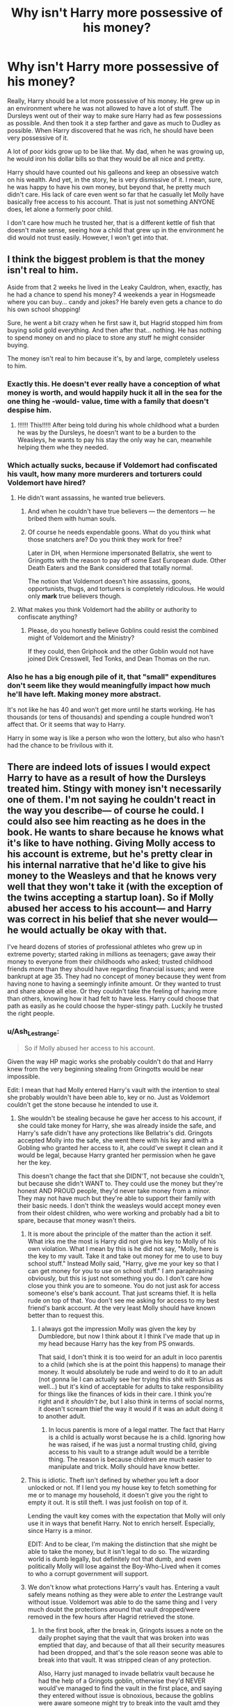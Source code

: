 #+TITLE: Why isn't Harry more possessive of his money?

* Why isn't Harry more possessive of his money?
:PROPERTIES:
:Author: MartianGod21
:Score: 354
:DateUnix: 1594285271.0
:DateShort: 2020-Jul-09
:FlairText: Discussion
:END:
Really, Harry should be a lot more possessive of his money. He grew up in an environment where he was not allowed to have a lot of stuff. The Dursleys went out of their way to make sure Harry had as few possessions as possible. And then took it a step farther and gave as much to Dudley as possible. When Harry discovered that he was rich, he should have been very possessive of it.

A lot of poor kids grow up to be like that. My dad, when he was growing up, he would iron his dollar bills so that they would be all nice and pretty.

Harry should have counted out his galleons and keep an obsessive watch on his wealth. And yet, in the story, he is very dismissive of it. I mean, sure, he was happy to have his own money, but beyond that, he pretty much didn't care. His lack of care even went so far that he casually let Molly have basically free access to his account. That is just not something ANYONE does, let alone a formerly poor child.

I don't care how much he trusted her, that is a different kettle of fish that doesn't make sense, seeing how a child that grew up in the environment he did would not trust easily. However, I won't get into that.


** I think the biggest problem is that the money isn't real to him.

Aside from that 2 weeks he lived in the Leaky Cauldron, when, exactly, has he had a chance to spend his money? 4 weekends a year in Hogsmeade where you can buy... candy and jokes? He barely even gets a chance to do his own school shopping!

Sure, he went a bit crazy when he first saw it, but Hagrid stopped him from buying solid gold everything. And then after that... nothing. He has nothing to spend money on and no place to store any stuff he might consider buying.

The money isn't real to him because it's, by and large, completely useless to him.
:PROPERTIES:
:Author: Astramancer_
:Score: 329
:DateUnix: 1594292081.0
:DateShort: 2020-Jul-09
:END:

*** Exactly this. He doesn't ever really have a conception of what money is worth, and would happily huck it all in the sea for the one thing he -would- value, time with a family that doesn't despise him.
:PROPERTIES:
:Author: datcatburd
:Score: 182
:DateUnix: 1594295161.0
:DateShort: 2020-Jul-09
:END:

**** !!!!!! This!!!!! After being told during his whole childhood what a burden he was by the Dursleys, he doesn't want to be a burden to the Weasleys, he wants to pay his stay the only way he can, meanwhile helping them whe they needed.
:PROPERTIES:
:Author: skullaccio
:Score: 85
:DateUnix: 1594299452.0
:DateShort: 2020-Jul-09
:END:


*** Which actually sucks, because if Voldemort had confiscated his vault, how many more murderers and torturers could Voldemort have hired?
:PROPERTIES:
:Author: InquisitorCOC
:Score: 26
:DateUnix: 1594301555.0
:DateShort: 2020-Jul-09
:END:

**** He didn't want assassins, he wanted true believers.
:PROPERTIES:
:Author: moggt
:Score: 19
:DateUnix: 1594317215.0
:DateShort: 2020-Jul-09
:END:

***** And when he couldn't have true believers --- the dementors --- he bribed them with human souls.
:PROPERTIES:
:Author: iocane_
:Score: 13
:DateUnix: 1594317319.0
:DateShort: 2020-Jul-09
:END:


***** Of course he needs expendable goons. What do you think what those snatchers are? Do you think they work for free?

Later in DH, when Hermione impersonated Bellatrix, she went to Gringotts with the reason to pay off some East European dude. Other Death Eaters and the Bank considered that totally normal.

The notion that Voldemort doesn't hire assassins, goons, opportunists, thugs, and torturers is completely ridiculous. He would only *mark* true believers though.
:PROPERTIES:
:Author: InquisitorCOC
:Score: 16
:DateUnix: 1594318748.0
:DateShort: 2020-Jul-09
:END:


**** What makes you think Voldemort had the ability or authority to confiscate anything?
:PROPERTIES:
:Author: Uncommonality
:Score: 3
:DateUnix: 1594342002.0
:DateShort: 2020-Jul-10
:END:

***** Please, do you honestly believe Goblins could resist the combined might of Voldemort and the Ministry?

If they could, then Griphook and the other Goblin would not have joined Dirk Cresswell, Ted Tonks, and Dean Thomas on the run.
:PROPERTIES:
:Author: InquisitorCOC
:Score: 6
:DateUnix: 1594342530.0
:DateShort: 2020-Jul-10
:END:


*** Also he has a big enough pile of it, that "small" expenditures don't seem like they would meaningfully impact how much he'll have left. Making money more abstract.

It's not like he has 40 and won't get more until he starts working. He has thousands (or tens of thousands) and spending a couple hundred won't affect that. Or it seems that way to Harry.

Harry in some way is like a person who won the lottery, but also who hasn't had the chance to be frivilous with it.
:PROPERTIES:
:Author: tribblite
:Score: 2
:DateUnix: 1594345075.0
:DateShort: 2020-Jul-10
:END:


** There are indeed lots of issues I would expect Harry to have as a result of how the Dursleys treated him. Stingy with money isn't necessarily one of them. I'm not saying he couldn't react in the way you describe--- of course he could. I could also see him reacting as he does in the book. He wants to share because he knows what it's like to have nothing. Giving Molly access to his account is extreme, but he's pretty clear in his internal narrative that he'd like to give his money to the Weasleys and that he knows very well that they won't take it (with the exception of the twins accepting a startup loan). So if Molly abused her access to his account--- and Harry was correct in his belief that she never would--- he would actually be okay with that.

I've heard dozens of stories of professional athletes who grew up in extreme poverty; started raking in millions as teenagers; gave away their money to everyone from their childhoods who asked; trusted childhood friends more than they should have regarding financial issues; and were bankrupt at age 35. They had no concept of money because they went from having none to having a seemingly infinite amount. Or they wanted to trust and share above all else. Or they couldn't take the feeling of having more than others, knowing how it had felt to have less. Harry could choose that path as easily as he could choose the hyper-stingy path. Luckily he trusted the right people.
:PROPERTIES:
:Score: 172
:DateUnix: 1594288247.0
:DateShort: 2020-Jul-09
:END:

*** u/Ash_Lestrange:
#+begin_quote
  So if Molly abused her access to his account.
#+end_quote

Given the way HP magic works she probably couldn't do that and Harry knew from the very beginning stealing from Gringotts would be near impossible.

Edit: I mean that had Molly entered Harry's vault with the intention to steal she probably wouldn't have been able to, key or no. Just as Voldemort couldn't get the stone because he intended to use it.
:PROPERTIES:
:Author: Ash_Lestrange
:Score: 47
:DateUnix: 1594288696.0
:DateShort: 2020-Jul-09
:END:

**** She wouldn't be stealing because he gave her access to his account, if she could take money for Harry, she was already inside the safe, and Harry's safe didn't have any protections like Bellatrix's did. Gringots accepted Molly into the safe, she went there with his key amd with a Gobling who granted her access to it, ahe could've swept it clean and it would be legal, because Harry granted her permission when he gave her the key.

This doesn't change the fact that she DIDN'T, not because she couldn't, but because she didn't WANT to. They could use the money but they're honest AND PROUD people, they'd never take money from a minor. They may not have much but they're able to support their family with their basic needs. I don't think the weasleys would accept money even from their oldest children, who were working and probably had a bit to spare, because that money wasn't theirs.
:PROPERTIES:
:Author: skullaccio
:Score: 29
:DateUnix: 1594298610.0
:DateShort: 2020-Jul-09
:END:

***** It is more about the principle of the matter than the action it self. What irks me the most is Harry did not give his key to Molly of his own violation. What I mean by this is he did not say, "Molly, here is the key to my vault. Take it and take out money for me to use to buy school stuff." Instead Molly said, "Harry, give me your key so that I can get money for you to use on school stuff." I am paraphrasing obviously, but this is just not something you do. I don't care how close you think you are to someone. You do not just ask for access someone's else's bank account. That just screams thief. It is hella rude on top of that. You don't see me asking for access to my best friend's bank account. At the very least Molly should have known better than to request this.
:PROPERTIES:
:Author: MartianGod21
:Score: 9
:DateUnix: 1594326660.0
:DateShort: 2020-Jul-10
:END:

****** I always got the impression Molly was given the key by Dumbledore, but now I think about it I think I've made that up in my head because Harry has the key from PS onwards.

That said, I don't think it is too weird for an adult in loco parentis to a child (which she is at the point this happens) to manage their money. It would absolutely be rude and weird to do it to an adult (not gonna lie I can actually see her trying this shit with Sirius as well...) but it's kind of acceptable for adults to take responsibility for things like the finances of kids in their care. I think you're right and it /shouldn't be/, but I also think in terms of social norms, it doesn't scream thief the way it would if it was an adult doing it to another adult.
:PROPERTIES:
:Author: Ermithecow
:Score: 2
:DateUnix: 1594378940.0
:DateShort: 2020-Jul-10
:END:

******* In locus parentis is more of a legal matter. The fact that Harry is a child is actually worst because he is a child. Ignoring how he was raised, if he was just a normal trusting child, giving access to his vault to a strange adult would be a terrible thing. The reason is because children are much easier to manipulate and trick. Molly should have know better.
:PROPERTIES:
:Author: MartianGod21
:Score: 2
:DateUnix: 1594511954.0
:DateShort: 2020-Jul-12
:END:


***** This is idiotic. Theft isn't defined by whether you left a door unlocked or not. If I lend you my house key to fetch something for me or to manage my household, it doesn't give you the right to empty it out. It is still theft. I was just foolish on top of it.

Lending the vault key comes with the expectation that Molly will only use it in ways that benefit Harry. Not to enrich herself. Especially, since Harry is a minor.

EDIT: And to be clear, I'm making the distinction that she might be able to take the money, but it isn't legal to do so. The wizarding world is dumb legally, but definitely not that dumb, and even politically Molly will lose against the Boy-Who-Lived when it comes to who a corrupt government will support.
:PROPERTIES:
:Author: tribblite
:Score: 6
:DateUnix: 1594345639.0
:DateShort: 2020-Jul-10
:END:


***** We don't know what protections Harry's vault has. Entering a vault safely means nothing as they were able to /enter/ the Lestrange vault without issue. Voldemort was able to do the same thing and I very much doubt the protections around that vault dropped/were removed in the few hours after Hagrid retrieved the stone.
:PROPERTIES:
:Author: Ash_Lestrange
:Score: 0
:DateUnix: 1594299393.0
:DateShort: 2020-Jul-09
:END:

****** In the first book, after the break in, Gringots issues a note on the daily prophet saying that the vault that was broken into was emptied that day, and because of that all their security measures had been dropped, and that's the sole reason seone was able to break into that vault. It was stripped clean of any protection.

Also, Harry just managed to invade bellatrix vault because he had the help of a Gringots goblin, otherwise they'd NEVER would've managed to find the vault in the first place, and saying they entered without issue is obnoxious, because the goblins were aware someone might try to break into the vault amd they knew there was something wrong with hermione-bellatrix the moment she presented her wand, and Harry had to imperious the goblin who was assisting them so they could get access to the carts. Also, they allerted everyone of their presence when they went through the thief's downfall (where they could've died if it wasn't for hermione's quick thinking) and it exposed their location to every employee of gringots. If it wasn't for Griphook's mad desire to get the sword of gryffindor, they would've been dead.
:PROPERTIES:
:Author: skullaccio
:Score: 11
:DateUnix: 1594301745.0
:DateShort: 2020-Jul-09
:END:

******* u/Ash_Lestrange:
#+begin_quote
  Investigations continue into the break-in at Gringotts on 31 July, widely believed to be the work of Dark wizards or witches unknown.

  Gringotts goblins today insisted that nothing had been taken. The vault that was searched had in fact been emptied the same day.

  “But we're not telling you what was in there, so keep your noses out if you know what's good for you,” said a Gringotts spokesgoblin this afternoon.
#+end_quote

That's what was said in the Prophet.

I'm confused as to what your 2nd paragraph is attempting to disprove. They /entered/ the Lestrange vault without being killed or harmed. Just as Molly would have been able to enter without harm if she was there to steal. My whole point is that she would have an issue with moving the contents of the vault given the way HP magic works.
:PROPERTIES:
:Author: Ash_Lestrange
:Score: 3
:DateUnix: 1594303301.0
:DateShort: 2020-Jul-09
:END:

******** I honestely don't even know what I'm trying to say amymore lol My original point was that it was a pain to get out alive of bellatrix vault, which was more protected than Harry's, and they only managed to do it with a goblin's help, so it'd be safe to assume it'd be easier to steal from Harry's vault, that was less protected, and she had managed to legally access that vault. But you're right, we trully don't know the protections in place inside the vault. But in year 6 I think, Bill takes money from Harry's vault without his permission and without the key, so I still think Harry's vault was not that protected, and if Molly wanted to, she could've taken some extra money for the weasleys without Harry knowing and without her being arrested for stealing. Unless Gringots somehow has a way of capturing a person's intent, but we don't have enough information on that
:PROPERTIES:
:Author: skullaccio
:Score: 2
:DateUnix: 1594304125.0
:DateShort: 2020-Jul-09
:END:


**** She had the key precisely so that she could withdraw money. Any limits on what you can do if you have the key are your own invention. Similarly, in the real world if I voluntarily give you my card and pin then you can clean me out at any ATM and the bank will only care to the extent that they hold me responsible for any debt if you overdraw my account.

In film-canon if he wanted to authorise only one withdrawal of a particular amount then he could have written a cheque.
:PROPERTIES:
:Author: HiddenAltAccount
:Score: 9
:DateUnix: 1594298106.0
:DateShort: 2020-Jul-09
:END:

***** Withdraw money for Harry. Not steal for herself.
:PROPERTIES:
:Author: Ash_Lestrange
:Score: 3
:DateUnix: 1594299054.0
:DateShort: 2020-Jul-09
:END:

****** [removed]
:PROPERTIES:
:Score: 9
:DateUnix: 1594303679.0
:DateShort: 2020-Jul-09
:END:

******* You're assuming that all goblins and wizards are literally braindead by not using intention detection for literally everything.
:PROPERTIES:
:Author: Uncommonality
:Score: -1
:DateUnix: 1594342254.0
:DateShort: 2020-Jul-10
:END:

******** [removed]
:PROPERTIES:
:Score: 2
:DateUnix: 1594370223.0
:DateShort: 2020-Jul-10
:END:

********* Intention magic is the single greatest invention in this universe, and realistically, it would be used for literally everything. Shop security. Advertising. Police work. Bank security. etc.

By detecting someone's intent, you could create a society that is completely safe - as soon as intent to harm, kill, steal, rape etc is detected, a team of aurors is dispatched to scout the situation and stop any possible crime. As soon as you step into a store, an enchantment detects your intent to buy a specifice product, and a worker comes to lead you to where those are sold. As soon as the bank detects an intention to steal, or to take hostages, it is locked down.

Intent is foolproof, because it only exists when you are actually going to do something. Just thinking "heh wouldn't it be crazy if I robbed this bank right now" won't trip anything, as it's just an idle thought. To have intent, you need to have decided to do something, and will therefore either be deterred by changing circumstances like the aurors arriving, or be caught in the act.
:PROPERTIES:
:Author: Uncommonality
:Score: 0
:DateUnix: 1594371505.0
:DateShort: 2020-Jul-10
:END:

********** Can you give an example of intention magic other than the Mirror Of Erised? Because the only canon example I can think of is the way the mirror is used at the end of Stone, and I got the impression that the mirror was a specific artefact designed to read your intentions or desires, and therefore Dumbledore was able to enchant it so that someone with the intent to use the stone couldn't access it. But this relied on a specific artefact (the mirror) charmed in a specific way by a very powerful wizard.

I can't think of any other examples of "intention magic" in canon at all, and the one I can think of sounds like a lot of work to set up and reliant on a specific artefact!
:PROPERTIES:
:Author: Ermithecow
:Score: 2
:DateUnix: 1594379312.0
:DateShort: 2020-Jul-10
:END:


****** You're making that distinction up, you have no idea if it actually exists provided that she was voluntarily given the key by its owner. Yes, you could argue that it's theft and the bank's magic would detect it. But you could also argue the opposite. There's no canonical evidence either way - which is of course why so many fanfic authors insert their crowbar into that lack of information and HEAVE with all their might.
:PROPERTIES:
:Author: HiddenAltAccount
:Score: 6
:DateUnix: 1594300334.0
:DateShort: 2020-Jul-09
:END:

******* Which is why I said probably.
:PROPERTIES:
:Author: Ash_Lestrange
:Score: 1
:DateUnix: 1594300588.0
:DateShort: 2020-Jul-09
:END:

******** I think you meant “possibly”. If you did then I'm right with you.
:PROPERTIES:
:Author: HiddenAltAccount
:Score: 1
:DateUnix: 1594375076.0
:DateShort: 2020-Jul-10
:END:


*** Oh here are obviously so many problems with the way he Acts. I mean c'mon he learns he comes from a long line of wizards and we never see him reaching more than his parents.... and abused child would never do that
:PROPERTIES:
:Author: amkwiesel
:Score: 5
:DateUnix: 1594305558.0
:DateShort: 2020-Jul-09
:END:


** Everyone is different really, my father also grew up rather poor and for him it's the opposite. Since his father never could take him out to eat or buy him nice stuff he buys us stuff rather often. Even if it's to expensive. It makes him feel good to know we won't go through the same. I think the books shows us that Harry thinks in a similar way about the Weasley. He wants to help them now that he has the means to.

So I think the book is just a possibility of how Harry could turn out to be after growing up with the Dursleys. Everything is possible which is why we have fanfictions in the first place right?
:PROPERTIES:
:Author: d_mr97
:Score: 38
:DateUnix: 1594295588.0
:DateShort: 2020-Jul-09
:END:

*** Hmm, maybe.

However, I realize that I did not do a good job of describing my dad. He is both loose and tight with money. He normally tries to pinch pennies. he'll Drive 20 minutes just to find a slightly better deal on a mattress sale. Yet at the same time he will occasionally splurge on fancy stuff like jet skis and stuff. It should be noted that my dad is one of those self-made millionaires. He grew up poor but after a lot of hard work and smart spending habits he is relatively wealthy now.
:PROPERTIES:
:Author: MartianGod21
:Score: 5
:DateUnix: 1594295944.0
:DateShort: 2020-Jul-09
:END:

**** Every person is different. You can't assume that what holds true for your dad must hold true for everyone who was in a similar situation.
:PROPERTIES:
:Author: how_to_choose_a_name
:Score: 14
:DateUnix: 1594297011.0
:DateShort: 2020-Jul-09
:END:

***** Granted
:PROPERTIES:
:Author: MartianGod21
:Score: 3
:DateUnix: 1594297124.0
:DateShort: 2020-Jul-09
:END:


** I'd argue the opposite. I'm in a very similar situation in terms of money and I gave access to a parental figure because I trust them more to manage it properly than I do myself.
:PROPERTIES:
:Author: Tseiqyu
:Score: 29
:DateUnix: 1594290425.0
:DateShort: 2020-Jul-09
:END:


** If Harry was seriously raised without any sort of love by Dursleys, possessiveness with his money would not be the sole issue I think. Extreme lack of trust with the adults and at the same time craving for any sort of recognition and affection would make a good top three I guess, plus extreme social awkwardness.

Oh boy, how the books would be different with that.
:PROPERTIES:
:Author: Auctor62
:Score: 44
:DateUnix: 1594287107.0
:DateShort: 2020-Jul-09
:END:

*** Yeah...this is almost exactly what the books portray him as. Like, seriously, you're a literal wizarding messiah and you only have two friends. Dude, no
:PROPERTIES:
:Author: The-Apprentice-Autho
:Score: 9
:DateUnix: 1594315768.0
:DateShort: 2020-Jul-09
:END:

**** I thought that that was a house thing, since the houses rarely interacted and there were only 10 people in gryffindor in harry's year. So he had a limited amount of possible close friends
:PROPERTIES:
:Author: Lieuaman054321
:Score: 3
:DateUnix: 1594325061.0
:DateShort: 2020-Jul-10
:END:

***** Harry barely appears to care about the other three boys who sleep in the same room as him. They're friends in the same way you describe everyone as being a friend from school unless you legitimately hated them. This really only changes during OOTP and even then it's mostly just Neville.

While it is true they have house based lessons, they also have double periods with, in particular, the Slytherins and Hufflepuffs. I would assume there are also lessons with the Ravenclaws but I can't remember those specifically. And basically all we get from that is that Harry knows their names and likes Ernie despite finding him a bit pompous.
:PROPERTIES:
:Author: FrameworkisDigimon
:Score: 4
:DateUnix: 1594330490.0
:DateShort: 2020-Jul-10
:END:


***** That can contribute but as far as we see in canon and fanon students have a lot of free periods and free time during their day to day Hogwarts life. Reaching out across houses wouldn't be too hard during the times when Harry wasn't being hated for being alive.
:PROPERTIES:
:Author: The-Apprentice-Autho
:Score: 5
:DateUnix: 1594325248.0
:DateShort: 2020-Jul-10
:END:


** I disagree that living with the Dursley's should have made Harry possessive of his money. They seemed to tell him that he is a financial burden quite a lot, if I remember correctly. Harry wouldn't want to emulate the Dursley's in counting every penny.
:PROPERTIES:
:Author: bararumb
:Score: 20
:DateUnix: 1594289380.0
:DateShort: 2020-Jul-09
:END:


** In practice though, growing up without money doesn't necessarily make you frugal. It could just as well make you not really understand the value of money that you don't need right now. I grew up in a family that just about got by. I never had more than a few pennies to my name until I went to university and got my student grant. And when I got that grant, I paid the rent in advance, put some by for food, and then went mad with the rest. I didn't understand the value of the rest of that money, and when it ran out I continued to go mad because banks love lending to students. Fifteen years later and I'd been in a well-paid job for years. After paying the monthly bills, including interest on something like fifty grand of credit cards, I had half of fuck all left. Provided that the necessities of food, accomodation and utilities were paid, money hadn't been real to me. It only became real when, one month when I got paid late, it suddenly looked like I might not be able to pay for the necessities.

It took me years more of scrimping and saving and careful personal austerity to undo those terrible mistakes. If my background had taught me the value of money, if I'd saved and invested instead of pissing money up the wall on fripperies and interest payments, I would now be looking forward to very soon retiring at 50.

As for trust ... Molly is the first adult other than Hagrid who has demonstrated that she cares about him, and by that time other members of her family have also shown that they care for him and can be trusted. That puts her into a different category from the rest so I think what he did was realistic. By that point he sees her as being at least some kind of replacement parent.
:PROPERTIES:
:Author: HiddenAltAccount
:Score: 14
:DateUnix: 1594297291.0
:DateShort: 2020-Jul-09
:END:


** Harry Potter is not realistically depicted as a poor abused child. I guess because they're books aimed at children. Some fanfictions address the psychological consequences, but you are right about that aspect. Immigrants of poor countries I have worked with have a very intense relationship with money that seems miserly to someone else, but makes perfect sense. Stingy, paranoid Harry probably does not make an appealing hero in a children's book.
:PROPERTIES:
:Author: Redditforgoit
:Score: 63
:DateUnix: 1594286143.0
:DateShort: 2020-Jul-09
:END:

*** Yeah, looking back, Harry is very Cinderella esque. The ideal fairy tale version of rags to riches. Because really, devling into psycological issues and complexes from child hood trauma wouldn't have been nearly as interesting to 9 year olds as magic and a talking hats lol

Then again... There was a lot of attempted child murdering and terrorism too. Oh and a bloody civil war. But kids can probably process physical horrors a lot better than mental ones.
:PROPERTIES:
:Author: Comtesse_Kamilia
:Score: 40
:DateUnix: 1594289770.0
:DateShort: 2020-Jul-09
:END:

**** My nephew, who was a kid at the time, was more scared of the basilisk than Voldemort, because Voldie was "just a mean guy," which was something he could process. 60-foot snake trying to eat you, not so much. He demanded to be taken from the theater during that scene.
:PROPERTIES:
:Author: JennaSayquah
:Score: 19
:DateUnix: 1594302175.0
:DateShort: 2020-Jul-09
:END:

***** That is an excellent example.
:PROPERTIES:
:Author: call_me_mistress99
:Score: 6
:DateUnix: 1594304463.0
:DateShort: 2020-Jul-09
:END:


**** Children have a sadistic streak and are fine with gore. But the hero of the book they're immersed in needs to be someone they could see themselves as, or be their best friend, when that Hogwarts letter comes through the door. A traumatized child can work in engaging adult fanfiction.
:PROPERTIES:
:Author: Redditforgoit
:Score: 3
:DateUnix: 1594321360.0
:DateShort: 2020-Jul-09
:END:


** He doesn't feel that he's earned the money, and is immediately confronted with the indignity of being poor in the form of his first real friend's family circumstances. Said family had cheerfully helped him without hesitation or any expectations a moment earlier.

Then a rich jerk barges in and makes fun of the poor family.

Harry doesn't want to be a rich jerk, nor does he want to flaunt or hoard his wealth when that would hurt his friends.
:PROPERTIES:
:Author: ForwardDiscussion
:Score: 10
:DateUnix: 1594303583.0
:DateShort: 2020-Jul-09
:END:

*** u/Entinu:
#+begin_quote
  does not want to flaunt....his wealth when that would hurt his friends.
#+end_quote

As evidenced by buying a crap-ton of candy right in front of Ron. Yeah, he shared, but what kid outside of the really rich ones can "take the whole lot", which translates to "a bit of everything" and not even bat an eye at the price.
:PROPERTIES:
:Author: Entinu
:Score: 1
:DateUnix: 1594357454.0
:DateShort: 2020-Jul-10
:END:

**** Rich jerk barges in and makes fun of the poor family happened after Harry bought a crapton of candy though.
:PROPERTIES:
:Author: Triflez
:Score: 3
:DateUnix: 1594370909.0
:DateShort: 2020-Jul-10
:END:

***** Uh....I made no mention of Malfoy or even touched that subject when you brought it up.
:PROPERTIES:
:Author: Entinu
:Score: 0
:DateUnix: 1594417050.0
:DateShort: 2020-Jul-11
:END:

****** u/Triflez:
#+begin_quote
  Then a rich jerk barges in and makes fun of the poor family.

  Harry doesn't want to be a rich jerk, nor does he want to flaunt or hoard his wealth when that would hurt his friends.
#+end_quote

When you quote part of someones text, you are actually touching the subject introduced in a previous line... because it was the context of what you quoted.

Edit: Unless you used the tried and true journalist method of bringing up select parts of the whole, in order to challenge those parts on their own, bereft of any surrounding context.
:PROPERTIES:
:Author: Triflez
:Score: 2
:DateUnix: 1594418969.0
:DateShort: 2020-Jul-11
:END:

******* Except I quoted the part I was replying to which was that Harry didn't want to be seen as a rich jerk and countered that argument. And, as you said, the prime example of a rich jerk appeared /after/ Harry bought a good deal of sweets off the trolley witch making your argument questionable.

Harry still flaunted his wealth. Yes, he shared with Ron, but he still flaunted his wealth. And bringing up Draco to try to back-up your argument does nothing but throw unnecessary information.
:PROPERTIES:
:Author: Entinu
:Score: 0
:DateUnix: 1594420723.0
:DateShort: 2020-Jul-11
:END:

******** ...

Harry doesn't want to be a rich jerk who flaunts his wealth to his poor friends, because he saw Malfoy do it. That was the progression of arguments in the post you quoted.

First:

#+begin_quote
  Then a rich jerk barges in and makes fun of the poor family.
#+end_quote

Then Afterwards:

#+begin_quote
  Harry doesn't want to be a rich jerk, nor does he want to flaunt or hoard his wealth when that would hurt his friends.
#+end_quote

You argued against "Harry not wanting to flaunt his wealth" by referencing an event that happened before Harry got to this point. Before Malfoy gave him a very negative example of such a person.

So basically you seemed to argu in your first comment that "Harry does flaunt his wealth" because of an event that took place before Harry learned not to flaunt his wealth.

In which case, yeah, no shit.

Initially I figured you just thought that Malfoy came by and did his thing before Harry bought all the candy, so I corrected you.

A few of your other comments in this thread make me think you might be a troll though, and just saying purposefully obtuse shit.
:PROPERTIES:
:Author: Triflez
:Score: 1
:DateUnix: 1594422200.0
:DateShort: 2020-Jul-11
:END:

********* He didn't see Malfoy do it. He saw Malfoy act like a prick that reminded Harry of Dudley when they first met in Madam Malkin's. Order of events: Harry sat in the empty compartment, Ron later joined him because "everywhere else is full", Harry buys treats for himself and Ron (flaunting wealth unintentionally but still flaunting it), Hermione stops by to ask if they've seen Neville's toad, Draco comes in and insults Ron's family, Scabbers (who we later find out is Pettigrew) bites Goyle's finger causing the Slytherin Trio to retreat.

Tell me again how the rich jerk barges in first and makes fun of the Weasleys? Also, pretty sure Harry doesn't really know how rich Malfoy is as he (Harry) has been introduced to the wizarding world at most a month ago. So, in reality, it was just Malfoy being a jerk. Hell, some middle-class kids make fun of the poor family (have you not watched South Park where everyone is roughly middle class yet Cartman makes fun of Kenny for being the poorest kid in school?)
:PROPERTIES:
:Author: Entinu
:Score: -2
:DateUnix: 1594452405.0
:DateShort: 2020-Jul-11
:END:


**** There's only like ten kinds of sweets, dude.
:PROPERTIES:
:Author: ForwardDiscussion
:Score: 3
:DateUnix: 1594382054.0
:DateShort: 2020-Jul-10
:END:

***** Proof that says otherwise (and yes, the wikia is partially unreliable): [[https://harrypotter.fandom.com/wiki/Category:Sweets]]
:PROPERTIES:
:Author: Entinu
:Score: -1
:DateUnix: 1594412529.0
:DateShort: 2020-Jul-11
:END:

****** There's only like ten kinds of sweets on the trolley, I meant.
:PROPERTIES:
:Author: ForwardDiscussion
:Score: 3
:DateUnix: 1594413834.0
:DateShort: 2020-Jul-11
:END:

******* Are you absolutely certain or are you just guessing?
:PROPERTIES:
:Author: Entinu
:Score: 1
:DateUnix: 1594420692.0
:DateShort: 2020-Jul-11
:END:

******** "What she did have were Bertie Bott's Every Flavor Beans, Drooble's Best Blowing Gum, Chocolate Frogs, Pumpkin Pasties, Cauldron Cakes, Licorice Wands, and a number of other strange things Harry had never seen in his life. Not wanting to miss anything, he got some of everything and paid the woman eleven silver Sickles and seven bronze Knuts."

Six mentioned by name, plus 'a number of other strange things,' multiple of everything added up to less than a Galleon.
:PROPERTIES:
:Author: ForwardDiscussion
:Score: 4
:DateUnix: 1594422145.0
:DateShort: 2020-Jul-11
:END:

********* Which, in case you forgot, Ron couldn't get anything off the trolley but did have the....I wanna say roast beef sandwich that Molly made him. Even then, that's 6 that are listed while "a number of other strange things" could qualify anywhere between 2 and 10 or even higher. And remember, magic so we don't know how much the candy trolley can actually fit.
:PROPERTIES:
:Author: Entinu
:Score: 1
:DateUnix: 1594452122.0
:DateShort: 2020-Jul-11
:END:

********** Harry bought multiple of everything and it cost less than one Galleon. It's incredibly unlikely that there were ten more things that Harry didn't mention.

Why is Ron's sandwich relevant?
:PROPERTIES:
:Author: ForwardDiscussion
:Score: 1
:DateUnix: 1594477010.0
:DateShort: 2020-Jul-11
:END:


** For some living in poverty there is a large ignorance, unintentionally, of the concept of money as a value. I'm actually heavily guilty of this, working on it though!
:PROPERTIES:
:Author: MythicalGrain
:Score: 7
:DateUnix: 1594293351.0
:DateShort: 2020-Jul-09
:END:


** Because Harry is basically Cinderella. Only more unrealistic, Cinderella at least had her mother to guide her for the first 6 years of her life.
:PROPERTIES:
:Author: fra080389
:Score: 13
:DateUnix: 1594288782.0
:DateShort: 2020-Jul-09
:END:


** I think Harry is filthy rich from a wizarding standpoint. Perhaps not to the extent of Lucius Malfoy, but being the only son to the sole heir of the Potter fortune perhaps implied that he would never need to work a day in his life.

The crazy part is how he gave his thousand-galleon Triwizard winnings without hesitation to Fred and George. The way Harry treated his money is eerily similar to the way Voldemort treated his Horcruxes.

- “The careless way in which Voldemort regarded this Horcrux seemed most ominous to me. It suggested that he must have made --- or had been planning to make --- more Horcruxes, so that the loss of his first would not be so detrimental." Dumbledore in HBP.
:PROPERTIES:
:Author: isyhgia1993
:Score: 5
:DateUnix: 1594297077.0
:DateShort: 2020-Jul-09
:END:

*** I think he just wanted to get rid of the Triwizard winnings; after all, they go hand-in-hand with Cedric's death, and it definitely seems like it might feel like blood money. (He seems to find some kind of poetic justice in taking the money from that and giving it to folks who will make people laugh instead.)
:PROPERTIES:
:Author: Yosituna
:Score: 11
:DateUnix: 1594312483.0
:DateShort: 2020-Jul-09
:END:


** While people keep commenting that they grew up poor, I dont think it's the same.

Harry was not poor, Dursleys were at least middle class. They could at least buy dozens of gifts of various kinds for Dudley every year, as well as living in a gated community or something similar, maybe a suburb.

Point is Harry was emotionally abused not poor. Being denied access to things growing up while his cousin was spoiled, as well as being treated poorly and being bullied by cousin should have made for a different Harry. At least in my opinion.
:PROPERTIES:
:Author: Monkss1998
:Score: 5
:DateUnix: 1594313334.0
:DateShort: 2020-Jul-09
:END:

*** I dont think its growing up poor as growing up wihtout anything. Because he was only given his cousins hand me downs, and was made to sleep in thr cupboard under the stairs. While the dursleys were middle class, Harry was, in essance, dirt poor.
:PROPERTIES:
:Author: popcornrocks19
:Score: 2
:DateUnix: 1594328477.0
:DateShort: 2020-Jul-10
:END:

**** That's my point, the mental state of someone growing up poor is different from someone growing up like he did.

Imagine being Bill Gates son, but you grow up in a cupboard, all your clothes have holes and are alternatively used to wipe muddy feet.

You cook 5 course meals but get military rations with vitamin supplements as meals. It is totally different from growing up homeless with a homeless family because a better life is not only staring at your face, but it really rubs into it.
:PROPERTIES:
:Author: Monkss1998
:Score: 1
:DateUnix: 1594330723.0
:DateShort: 2020-Jul-10
:END:

***** Hmm, fair enough. But I imagine that situation would create some demented people.
:PROPERTIES:
:Author: popcornrocks19
:Score: 2
:DateUnix: 1594330807.0
:DateShort: 2020-Jul-10
:END:


*** It really doesn't matter that the DURSLEYS were middle class. HARRY grew up poor, without stability. He wore his cousin's hand-me-down clothes, when they obviously didn't fit, that's poor.
:PROPERTIES:
:Author: tsukuyogintoki
:Score: 1
:DateUnix: 1594330964.0
:DateShort: 2020-Jul-10
:END:


** I think a lot of people forget that the dursleys constantly called him a financial burden. If you reenforce money is that important like that growing up, your child or whatever would learn money is very very important.

"We take you into our home, feed you, clothe you, ect."

Although my parents never called me a financial burden or anything, a lot of problems they had were due to finances, and as a result I grew up to be that penny counting child. They talked about it a lot, the hardships, we cant afford this or that. The dursleys are taking it a step forward and saying we cant afford YOU.

So I agree, Harry should be very concerned with his money so as not to never be able to afford anyone ever again.
:PROPERTIES:
:Author: eggylord
:Score: 5
:DateUnix: 1594315098.0
:DateShort: 2020-Jul-09
:END:


** I personally do think he might be possessive of his money but it doesn't show because his relationship with others are extremely limited to the weasleys and some others. And the fact that he gave his key to Molly only proves that as an abused child he gives an absolute loyalty to the first that has shown him friendliness : the weasleys. Draco could have been the one to obtain Harry loyalty if he played his cards right but he royally screwed.
:PROPERTIES:
:Author: sebo1715
:Score: 5
:DateUnix: 1594299134.0
:DateShort: 2020-Jul-09
:END:


** For all that is an amazing character, Harry James Potter is also extremely unrealistic. He has next to no major negative effects from his treatment at the dursleys save an implied difficulty realizing his own value, and even that is uncertain. It's kind of the point of him, an allegory for self determination despite ones circumstance, especially when one considers the similarities between his and Voldemort's childhoods, but it is also extremely unrealistic. The abuse by the dursleys was rather horrific, originally due to the almost cartoony style of the series and "evil step-parents" trope Rowling used, and eventually Rowling toned down the abuse once she started making the books more serious, but the abuse from before remained. If Harry were a real person he likely would have grown up as either an almost always silent hyper-meek hyper-skittish person with so self esteem and a (literally) neurotic need to please people as a self protection mechanism, or as a reckless rage filled rebel constantly seeking out the most extreme forms of rebellion he could regardless of consquences while at the same time suffering from horrific depression either way. All in all he is highly unrealistic, but I honestly would not have wanted Rowling to create a realistic story with the world she put Harry in.
:PROPERTIES:
:Score: 4
:DateUnix: 1594319766.0
:DateShort: 2020-Jul-09
:END:

*** I just agreed. As a kid who reacted with anger it wasn't out of control. To be fair, mine was a... you can say cold anger, not a fiery one.

The kids that rebel do not necessarily rebel in every aspect of their lives. Some kids who grew up that way but didn't have the resiliency to get through it, react with anger towards everything.
:PROPERTIES:
:Author: tsukuyogintoki
:Score: 4
:DateUnix: 1594332778.0
:DateShort: 2020-Jul-10
:END:


** Despite the abuse and neglect, Harry somehow came out remarkably well-adjusted. He also doesn't show any other major effects of growing up in a struggle. In book 3 he's shown hoarding food in his room out of necessity, but he's shown with an healthy attitude toward food in every other situation, just because he doesn't need to do it anymore. That kind of conditioning is hard to break, but he's able to switch it off as soon as he's away from the Dursleys. It isn't realistic, but it's who he is.

Personally, I think it's supposed to be related to his power of love BS. Like, despite all the awful stuff he's been through, he's still able to come out if it with a healthy mindset.
:PROPERTIES:
:Author: AntoineKW
:Score: 4
:DateUnix: 1594328227.0
:DateShort: 2020-Jul-10
:END:


** Most likely he doesn't really get that it's a thing.

He never had money before, but now he does. More than he can count. The problem arises from 2 points.

A. He hasn't been raised in money so now having it and being able to acces it whenever he likes isn't something he knows. He most likely doesn't see it's worth for what it is. Notice how he also hardly ever buys anything with it. The only two things I remember were the magic binoculars and a ton of sweets. He never gets anything else beyond his school supplies.

B. (This is the most crucial one) To him it might not be money.

He's first off muggle raise, he had spent the formularise years of his life with real money, Muggle money. That's money to him. But then he finds out he's a wizard and they use these big gold and silver coins to pay for everything. He likely doesn't treat it as a proper currency. He doesn't know too.

The best example would be in game currencies. In a game if you saw a cool suit of amour that you wanted, 9/10 times you would buy it, even if it used up all of your saved currency. But if you ever thought about doing that in the real would it would be impossible for you to do, you would never spend it all, because it's real. Harry might perceive wizard currency the same way we might view V-bucks or credits in our favourite game.
:PROPERTIES:
:Author: EndlessTheorys_19
:Score: 4
:DateUnix: 1594331127.0
:DateShort: 2020-Jul-10
:END:

*** That is an interesting point. It never occurred to me that he might not see it as real money.
:PROPERTIES:
:Author: MartianGod21
:Score: 1
:DateUnix: 1594331297.0
:DateShort: 2020-Jul-10
:END:

**** Thanks
:PROPERTIES:
:Author: EndlessTheorys_19
:Score: 1
:DateUnix: 1594331887.0
:DateShort: 2020-Jul-10
:END:


** Right? He would have been counting each coin, watching the galleon-pound exchange rate like a hawk, and daydreaming/planning about what he could do with the money - not just buying treats, but financial independence and a home of his own away from the Dursleys!
:PROPERTIES:
:Author: cinderaced
:Score: 8
:DateUnix: 1594287325.0
:DateShort: 2020-Jul-09
:END:


** u/how_to_choose_a_name:
#+begin_quote
  His lack of care even went so far that he casually let Molly have basically free access to his account.
#+end_quote

Can you elaborate? I don't remember anything like that happening.
:PROPERTIES:
:Author: how_to_choose_a_name
:Score: 3
:DateUnix: 1594297096.0
:DateShort: 2020-Jul-09
:END:

*** Harry gives Molly the key to his vault to get the money to pay for school stuff.
:PROPERTIES:
:Author: MartianGod21
:Score: 3
:DateUnix: 1594297245.0
:DateShort: 2020-Jul-09
:END:

**** So it's time-limited access for a very specific purpose, and he could check how much she took afterwards if he cared about it.

I regularly give my credit card to my roommate when they go grocery shopping, I think that's approximately comparable. I don't think it's as big a thing as you make it out to be.

What I find a lot more questionable is how Bill managed to get money from Harry's account, apparently /without/ the key. Because he afterwards says "I got it out of your vault for you, Harry, because ...", and if Harry gave him the key to get the money then he wouldn't have to explain that, would he?
:PROPERTIES:
:Author: how_to_choose_a_name
:Score: 11
:DateUnix: 1594298108.0
:DateShort: 2020-Jul-09
:END:

***** u/JennaSayquah:
#+begin_quote
  What I find a lot more questionable is how Bill managed to get money from Harry's account, apparently

  without

  the key. Because he afterwards says "I got it out of your vault for you, Harry, because ...",
#+end_quote

This really raised flags for me!!! I'd have been so pissed.
:PROPERTIES:
:Author: JennaSayquah
:Score: 6
:DateUnix: 1594302373.0
:DateShort: 2020-Jul-09
:END:

****** Me too, serious abuse of acess to an account
:PROPERTIES:
:Author: JonasS1999
:Score: 2
:DateUnix: 1594310330.0
:DateShort: 2020-Jul-09
:END:


***** I wouldn't say giving someone you live with your credit card is at all comparable to giving someone your vault key - not in 2020.

I can check all my banking details 24/7 on my phone. I could literally monitor in real-time what anyone I gave my credit card to was spending and report it as fraud with the tap of a button. Online banking has been a thing for a fair few years now.

Despite copious fanon on Gringott's statements we have no canon evidence of them existing. Logically they probably do, but otherwise it seems like you're responsible for knowing how much is in your vault and not giving your key to people. (also, Harry doesn't give his key to Molly on screen, she just has it and she doesn't give it back on screen either)

Frankly it's more like giving someone the card linked to your savings/debit account and your pin number and telling them to go get cash out for you. If you couldn't get to the bank to check your balance (back before online banking was a thing) and you weren't sent a statement then you wouldn't know how much they'd taken until it was way too late.

Molly doesn't provide receipts so she could have got out more gold than she needed, bought some things and pocketed the rest (I'm not saying she /did/, just that the action of doing so appears to be /possible/). We have no indication that Gringotts can track money after it's been withdrawn or magically ensure that it's handed to someone other than the person who got it out of the vault.

And if you've got a big old pile o' gold like Harry does, would he /notice/ the difference. Maybe, maybe not.
:PROPERTIES:
:Author: SerCoat
:Score: 3
:DateUnix: 1594320677.0
:DateShort: 2020-Jul-09
:END:

****** I don't think how much effort it is to check really matters as long as it's not /super/ prohibitive. I choose to assume that Goblins do keep track of how much gold they pay out to their customers. Harry would likely have to go to Gringotts and ask for the documents in person, which would take effort, but is still very much doable.

I also don't quite see the difference between shopping with my credit card and withdrawing money from my savings account. I can see the balance of my account just as easily as that of my credit card, and before online banking it was just as hard. And the limit on my credit card is probably higher than the daily withdrawal limit on my bank account.

But let's say I would only notice the next time I check my bank account, and let's say because of the effort involved in that I only do that once every few months. Let's further assume that whoever I give my card to doesn't take the entirety of my money, because if they did I would notice it immediately the next time I try to use my card. If I give the card to a random stranger, then of course finding out they stole from me a few months later is too late. But if it is someone I have a personal relationship with, someone I trust, then a few months are hardly too late. They can't really disappear from my life in those few months, and even if they did, that would likely hurt them more than taking a few hundred bucks from my account would hurt me.

Similarly, Harry noticing a year or two later that the Weasleys once stole from him is hardly too late. Unless they emptied his entire vault, which he would likely notice and which would probably have severe legal consequences (and Gringotts would gladly provide testimony for that, because the alternative is that someone broke into their vault and stole the gold), he would not be meaningfully (economically) damaged by the theft. Meanwhile, the consequence for the Weasleys might be that he stops being their friend and considering how generous he is, his friendship is worth more than the few Galleons they could steal from him.

Regarding the key and who has it at any time, I believe JKR just completely forgot about the existence of Gringotts keys whenever they aren't mentioned in the text.
:PROPERTIES:
:Author: how_to_choose_a_name
:Score: 1
:DateUnix: 1594323682.0
:DateShort: 2020-Jul-10
:END:

******* u/SerCoat:
#+begin_quote
  I also don't quite see the difference between shopping with my credit card and withdrawing money from my savings account. I can see the balance of my account just as easily as that of my credit card, and before online banking it was just as hard. And the limit on my credit card is probably higher than the daily withdrawal limit on my bank account.
#+end_quote

The difference is more that you've got time before you have to pay off a credit card to discover and contest the unexpected money loss. But also, they /have/ to tell you what your balance is every month because they need you to pay it. You can flag it as fraud and, worst case, pay the absolute bare minimum monthly payment to get yourself more time to fight for your money back.

If your savings account gets cleaned out in cash, you've lost all your money and you're kind of screwed.

Now, theoretically, UK banks (obviously muggle UK banks but still) will refund money stolen by fraud /unless/ they deem the customer to have been 'grossly negligent' (or is a fraudster trying to scam the bank) which can include never giving out your pin number.

The other thing is that Harry doesn't actually go and see his vault...at all for the rest of the books. Mrs Weasley gets money out for him in GOF and also does his shopping for him, his shopping is again done for him in OOTP, Bill gives him a sack of gold in HBP and then there's obviously only the Gringotts break in in DH.
:PROPERTIES:
:Author: SerCoat
:Score: 3
:DateUnix: 1594326243.0
:DateShort: 2020-Jul-10
:END:

******** u/how_to_choose_a_name:
#+begin_quote
  The difference is more that you've got time before you have to pay off a credit card to discover and contest the unexpected money loss. But also, they have to tell you what your balance is every month because they need you to pay it. You can flag it as fraud and, worst case, pay the absolute bare minimum monthly payment to get yourself more time to fight for your money back.
#+end_quote

Ah yeah I hadn't considered that. My "credit card" is really just a Visa card that pretends to be a credit card and works like one but actually directly deducts the money from my account.

#+begin_quote
  The other thing is that Harry doesn't actually go and see his vault...at all for the rest of the books. Mrs Weasley gets money out for him in GOF and also does his shopping for him, his shopping is again done for him in OOTP, Bill gives him a sack of gold in HBP and then there's obviously only the Gringotts break in in DH.
#+end_quote

He doesn't, but the possibility is there. Same as I don't usually check my bank account but could.
:PROPERTIES:
:Author: how_to_choose_a_name
:Score: 1
:DateUnix: 1594331470.0
:DateShort: 2020-Jul-10
:END:

********* u/Entinu:
#+begin_quote
  Same as I don't usually check my bank account but could.
#+end_quote

Yes, but unlike Harry, you don't have to go all the way to the bank and you're not underage. You can check it with a few taps on your phone even if you're in class. Harry cannot.
:PROPERTIES:
:Author: Entinu
:Score: 1
:DateUnix: 1594358523.0
:DateShort: 2020-Jul-10
:END:

********** As I already said, I don't consider the effort relevant as long as it isn't prohibitive. Harry has access to Diagon alley once a year, and he could, if he didn't trust the Weasleys, go to Gringotts and check his vault. And they don't have access over the whole year while he has no chance to do that, only when he gives them his key.

I'm not sure what exactly you're trying to argue anyways. That he trusts them a lot? Yeah no shit I thought that was established.
:PROPERTIES:
:Author: how_to_choose_a_name
:Score: 1
:DateUnix: 1594376660.0
:DateShort: 2020-Jul-10
:END:


******* I don't think you realize how controlling dumbledore and the other adults we're over Harry. He couldn't even write his friends, let alone be in charge of his vault. When did he EVER have a chance to go to greenhouse, buy a better trunk that could fit EVERYTHING HE OWNED.

With the fantastic be stories we realize that we think could have trunks where you can fit everything in it. You could even live in them.

Is completely unreasonable that Harry would not have one of these. He didn't rely on the diskettes for anything. He didn't trust the adults (even Molly), bc of how controlling and dismissive they were.

Nobody TAUGHT Harry ANYTHING about how to function in the wizarding world. Other children do not count.
:PROPERTIES:
:Author: tsukuyogintoki
:Score: 1
:DateUnix: 1594331379.0
:DateShort: 2020-Jul-10
:END:


** Anyone know any fics where Harry's money plays a big part? I think it could be an interesting read.
:PROPERTIES:
:Author: itbel1kethat
:Score: 3
:DateUnix: 1594303122.0
:DateShort: 2020-Jul-09
:END:

*** Yes, I have. Usually, fics that have an actual war. Or motivated Harry.

I wish that if JK wanted the weasleys in harry's life it had been the twins he befriended not Ron. I don't have anything against Ron but he has so much influence over Harry that harry essentially loses his ambition to succeed. Remember he's a Slytherin, not Gryffindor.

At the beginning he was so curious about magic then he just... Stagnates. Which doesn't make sense. He was supposed to be the other side if Tom Riddles's coin. Harry had power, similar childhoods, etc. But the difference was that he chose to be good.

It doesn't make sense that Harry wouldn't spend more time learning about magic. 1. A dark lord is after him. 2. Magic could do a lot of his work for him 3. He was very interested in DADA. 4. Being able to magic would be a little kids dream come true.
:PROPERTIES:
:Author: tsukuyogintoki
:Score: 3
:DateUnix: 1594332460.0
:DateShort: 2020-Jul-10
:END:


** My mom grew up very poor. She has a bad habit of giving it all away.
:PROPERTIES:
:Author: Xalee12
:Score: 3
:DateUnix: 1594304226.0
:DateShort: 2020-Jul-09
:END:


** Ever see what happens when someone poor wins the lottery? It usually isn't pretty. All in all, I'd say Harry had a fairly normal reaction to his situation.
:PROPERTIES:
:Author: Impossible-Poetry
:Score: 3
:DateUnix: 1594316355.0
:DateShort: 2020-Jul-09
:END:

*** I think that has more to do with the type of people who are more likely to win the lottery. They were already Gambling so they weren't exactly smart with their money in the 1st place. I play once in awhile by buy one ticket probably at most 3 times a year. I'm not in danger of squandering it. But the people who play it all the time are.
:PROPERTIES:
:Author: tsukuyogintoki
:Score: 1
:DateUnix: 1594331546.0
:DateShort: 2020-Jul-10
:END:

**** If only. It's a rare few out of the winners who manage their money responsibly. And with the low probability of winning, it's not often those who are buying tickets often who win. Statistically, you would be in massive danger. It's possible you're one of the rare few who have the presence of mind and character, and a support network, but you never know until you actually win. Which again, is rare.
:PROPERTIES:
:Author: Impossible-Poetry
:Score: 1
:DateUnix: 1594338272.0
:DateShort: 2020-Jul-10
:END:


** Also, he became rich at 11, which is still very young. He never went without due to lack of money -- he went without due to lack of love and support. I think a lot of money hoarding steams from not having enough and always having to stress about money. He doesn't get nice things, not because of a lack of financial security from the Dursleys (see Dudley's extravagant birthdays and Christmases), but from being told he's not worthy or deserving of these things. Money hoarding comes from not having enough to meet your needs, stupid spending comes from wanting /things/ you can't have - neither of which Harry experienced. I feel like if Ron were to suddenly come into a pile of money he'd blow through it in a year, whereas his parents would hoard.

Then he becomes best friends with Ron, who has all the love but no money and as Harry spends time with the Weasleys he sees that it's people that make him really happy.

I really think his attitude to money is done quite well. It's just a non issue for him. He goes off to school where all his needs are met at the age of 11, then has summers off where he doesn't spend his time wanting /things/, perse, but he longs for his friends. Then when he spends time with Ron and co, he's jealous of their relationships and love, not their things.

Additionally, we do see him sort of want to spend on stupid things in the beginning-- in the first book he wants a solid gold cauldron. Then he just buys what he wants -- GOF occulometers or whatever they're called

Even children from well off families don't really start to have access to their own money until 11-12. Sure some get an allowance, but really how much money would a middle class family give their kids between the ages of 7-11? As someone who grew up dirt poor until I was 12 and then my dad went off to work oil in Qatar and set us up with pretty much unlimited checking accounts, I did pretty much the same thing. Bought an iPhone 3 and spent a stupid amount of money on a pair lululemon pants. Then the novelty of having money wore off and aside from paying for the occasional meal out with friends, I never really spent money on stuff I didn't need until I was an adult.
:PROPERTIES:
:Author: SomewhatGlittery
:Score: 3
:DateUnix: 1594324286.0
:DateShort: 2020-Jul-10
:END:

*** The Durseleys had money. But Harry Potter himself did not and they didn't share it with him. Harry Potter grew up poor. His uniform was going to be died instead of bought for him.
:PROPERTIES:
:Author: tsukuyogintoki
:Score: 1
:DateUnix: 1594333199.0
:DateShort: 2020-Jul-10
:END:

**** Yes, but he was 11. It wasn't because they couldn't afford it. They just didn't care about him.

The uniform is a sign of disrespect not lack of money
:PROPERTIES:
:Author: SomewhatGlittery
:Score: 4
:DateUnix: 1594346795.0
:DateShort: 2020-Jul-10
:END:


** I think it's quite realistic that Harry doesn't care about it. He's never had much which is personally his and he clearly cares fairly deeply for certain things, but he's also never been in a situation where money mattered to him. His is, in general, an attitude of "you don't actually need that much" or "X is enough".

Being poor does not necessarily lead to becoming Scrooge.
:PROPERTIES:
:Author: FrameworkisDigimon
:Score: 3
:DateUnix: 1594330234.0
:DateShort: 2020-Jul-10
:END:


** One thing to consider is that some of the most generous people with their possessions are the homeless, because they know what it is to be without and want to help their fellow homeless when they can, both so they get help when available and so ease suffering. The most miserly tend to be those who have a lot of money.

Harry grew up effectively homeless (while he had a roof, he often went without food and anything that he got was often taken from him or he only had what was deemed to be trash by the Dursleys). It is not surprising that he would see Ron, another who was not well off, and be willing to help him out financially if he was able.
:PROPERTIES:
:Author: thagrynor
:Score: 3
:DateUnix: 1594338133.0
:DateShort: 2020-Jul-10
:END:


** He knows that the goblins don't like thieves, and unlike fanfiction, nobody wants to actually steal from him because said goblins would notice the siphoning of funds instantly and if he so chose, they would tell him exactly who did so, and the thief would be persecuted to the fullest extent of the law.

Who do you assume wants to steal from Harry?

1. Dumbledore? He's a very prestigious man, holds three very prominent positions, one of which in a world government, and is a very universally admired academic. He doesn't need to steal, and he wouldn't steal because of his morals.

2. Hagrid? He's too kind-hearted for that, and he lives as he does freely. You think Dumbledore didn't offer him a place in Hogwarts itself when he was hired as groundkeeper? Even Filch lives in the castle. No, Hagrid is fine with his life as is.

3. The Weasleys? While I admit it's kinda weird that they had his key, they are too stubborn to steal. The money would be good to them, yes, but they aren't thieves.

I think you've dived too deep into fanfiction, friend.
:PROPERTIES:
:Author: Uncommonality
:Score: 3
:DateUnix: 1594341898.0
:DateShort: 2020-Jul-10
:END:


** I imagine he's not possessive because he didn't want to end up like Duddle. He never had anything of his, so whenhe discovers he has a shit ton of money, he wants to spend a lot on himself (hagrid has to stop harry from buying a lot of useless things in diagon alley in 1st year), and when he meets rpn, who's basically the first nice person to him, and discovers Ron doesn't have a lot of money and possessions, I think he sees himself in the weasleys and want to share what he has with them. The weasleys accept Harry in their life without batting an eye, they're one of the few people who showed him love and treat him like family. It's not strange to give a member of your family access to your bank account, especially when there's a threat directed at you and you can't leave the house (in this pandemic I'm the only one in my family going to banks, so I'm managing the bank accounts of everyone who lives in my house, and that's commom for a lot of people). Harry's not greedy, he doesn't aspire to be rich, he just want to be loved (which the weasleys do) and make a name for himself, outside his history with voldemort and his parents. He's not moved by money, so I don't think it's weird he doesn't count every knut in his account, especially when people close to him doesn't have that luxury and he have the means to help them.

I'm sorry your father had to go though this, but it's important to remember that every person process traumas in different ways. My mom and dad both grew up in a very similar enviroment: big family, lived im a farm, they produces what they ate, so there was not a lot of variety, they'd both would spend weeks eating the same thing, meat was only for special occasions, they each had 2 paira of clothes and 1 paur of shoe, stuff like that. They never went hungry, but they didn't have the money to spend with anything. My mum is really organized financially, knows where every cent was spent, has a spreadsheet to compare the balance between months, meanwhile my dad would spend all his income in one day with frivolous things if he could. Every person is different, they have different ambitions, goals, and values, and those things are what guide our decidions and the way we act.
:PROPERTIES:
:Author: skullaccio
:Score: 2
:DateUnix: 1594298090.0
:DateShort: 2020-Jul-09
:END:


** As someone who grew up extremely poor and all my friends are extremely poor, just because some people react a certain way to money ( ex your dad ) doesn't mean everyone will. Saying he ‘should have' acted any way is not how humans work. I have friends when they get money they are very careful with it, but I've never seen anyone obsessively check on their money as you say, unless they're just making sure they have enough. Heck, many of them usually blow any money they get immediately because they want to treat themselves to things they haven't been able to have, and because they don't know how to manage it, having never had to before. Harry doesn't have much opportunity to do that but he does show examples of this when he gets everything in the snack trolley. I also have other friends that as soon as they get money they treat everyone to dinner, are constantly offering to pay for others, buying little gifts, because they feel guilty for their fortune. I think this would be Harry over anything else.

But to say ‘Harry should have been like this, why wasn't he?' Doesn't make sense, because as mentioned all humans are different and react differently. Just because your father reacted one way doesn't mean everyone is going to.
:PROPERTIES:
:Author: Cant-Take-Jokes
:Score: 2
:DateUnix: 1594299223.0
:DateShort: 2020-Jul-09
:END:


** Didnt Harry splurge on his first or second hogsmead trip?
:PROPERTIES:
:Author: radical_sin
:Score: 2
:DateUnix: 1594323852.0
:DateShort: 2020-Jul-10
:END:


** I think there's something a tad offensive about saying that there's a single way all poor children "should" behave. There's a range of human behaviour, and exceptions to any pattern.
:PROPERTIES:
:Author: AntonBrakhage
:Score: 2
:DateUnix: 1594382716.0
:DateShort: 2020-Jul-10
:END:


** The main reason why Molly has an access to Harry vault is because, when she wrote the books, Rowling thought as an author and not as a psychologist, (and even that is up to debate since some "poor" people does become really generous when they gain access to money).

When Rowling wrote these scenes, she didn't think "/Wait, Harry should be possessive of his money and would never let someone else have access to his vault/", she thought : "/I already foreshadowed all the revelants informations for the plot, so rather than wasting a whole chapter for a shopping trip, I'll have Molly do it off screen, and to do Harry shopping, she need to use his vault/".

Also, Canon clearly say that the only reason why Harry does not share his vault with the Weasleys is because he knows that they would refuse anything looking like charity (this is also why the whole "*Dursley teamed up with Dumbledore to steal my vault*" trope is stupid.
:PROPERTIES:
:Author: PlusMortgage
:Score: 2
:DateUnix: 1594388284.0
:DateShort: 2020-Jul-10
:END:


** His trust was never betrayed in that manner.

Harry is just a kid who had at least one attempted murder on his life every year since age 11. He had an abused, isolated childhood. He spent most of the books still being abused and being alienated and/or isolated. The only people who he trusted enough to count on were were also children.

He went directly from having no money into not having to worry about it. Money issues were never visibly displayed in the Dursley household. He'd have no concept of how money works or the consequences of trusting the wrong person with it.

He doesn't even really know what someone being a financial burden means. Being told he was a burden burden would just mean that if he got something, he didn't deserve it. He never saw the Dursleys struggle with money. Burden would have been the loudest word there and it would have been defined by what he saw vs how he was treated.

Harry never felt financially poor. Harry just saw people with money never give him anything. If he wanted a toy, it was you don't deserve it. Dudley deserves it. “Love” was the currency there.

Harry is a good, sweet kid who was busy fighting against people constantly trying to either murder him or torture him.

If he buys something for someone or gives them money, it's because he cares.
:PROPERTIES:
:Author: Frownload
:Score: 4
:DateUnix: 1594320547.0
:DateShort: 2020-Jul-09
:END:

*** How could you say that he didn't feel poor? He never owned anything new himself. Being poor isn't just about the stereotypes of it. Harry saw other people getting things he didn't get and was told he was a burden.
:PROPERTIES:
:Author: tsukuyogintoki
:Score: 2
:DateUnix: 1594333092.0
:DateShort: 2020-Jul-10
:END:

**** Harry Potter didn't care about money because it couldn't and didn't give him anything he actually wanted.

“Harry never felt financially poor” means that he didn't suffer because of poverty. The Dursley's had money. He was a person they didn't want so he was punished for existing.

Harry Potter was told he was being a burden. Harry Potter wasn't being a burden. He was The Burden.

He didn't have things because his Aunt and Uncle told him they didn't deserve them.

*Money didn't give Harry Potter anything he wanted. Money wasn't why anything bad happened to him.

When he got stuff, it meant someone cared about him. That's what he wanted the most.

I'm trying to clear it up. Did that explain what I was trying to say any better? I tried my best to spread out what I condensed up top. I should have written that out better in the first place. The one I put the * in front of might say it best.
:PROPERTIES:
:Author: Frownload
:Score: 3
:DateUnix: 1594337278.0
:DateShort: 2020-Jul-10
:END:


** I don't think Harry was really given much time to actually spend it. The only time he left the Dursleys was to buy school supplies and go to Hogwarts, and for the entire school year he couldn't really leave the grounds to visit Diagon Alley or Gringotts, so he was never given any chance to spend the cash and let it sink in that he was rich.

And even then, where would he keep the stuff he bought if he DID go crazy buying all the things he wanted? The Dursleys would either confiscate, destroy or give the non-magical stuff to Dudley, and probably assign Harry more chores as punishment for "wasting money on people [Harry] who don't deserve it"
:PROPERTIES:
:Author: A_Pringles_Can95
:Score: 2
:DateUnix: 1594303409.0
:DateShort: 2020-Jul-09
:END:


** Possessive? He has no spine! He doesn't seem to have any will of his own before he goes all caps lock in the beginning of the 5th (?) book.

Abused by the Dursleys? No reaction.

Abused by Snape? No reaction.

Shunned by the entire school in 2nd year? No reaction.

Attacked by dementors, bullied by the entire school in 4th year, tortured by Umbridge? No reaction!

Everything bad happens to him (for plot reasons, but still) and he never reacts, he only tries to deal with it as best he can. Some of my favourite fanfics are where he ends up in a hopeless/ridiculous situation and just gives up and leaves.
:PROPERTIES:
:Author: 69frum
:Score: 2
:DateUnix: 1594304025.0
:DateShort: 2020-Jul-09
:END:

*** Imo hes far too forgiving, like he was at a point in 2nd book where he wasbadically shunned by everyone and he just forgives everyone.

Same shit forth year, same shit

Then basically takes a martyr for those pepole like wtf
:PROPERTIES:
:Author: JonasS1999
:Score: 3
:DateUnix: 1594311494.0
:DateShort: 2020-Jul-09
:END:

**** Yeah I often enjoy a story where Harry goes Voldemort- not my problem. After how the magical world treated me why should I sacrifice myself to save you. Sometime in these stories he makes a deal with Voldemort (you leave me and mine alone and I'll leave the U.K and leave you alone). Or the You want me to take care of Voldemort? Fine, how much are you going to pay me.

Especially after Sirius escapes between the Black wealth and the potter wealth if I was Harry I would get with Sirius, go to the goblins to get more "permanent" glamours (placed on a wearable object etc. And leave the UK to their own devices.
:PROPERTIES:
:Author: reddog44mag
:Score: 4
:DateUnix: 1594328829.0
:DateShort: 2020-Jul-10
:END:


** Simple answer? Because it's a children's book. At least the first ones.
:PROPERTIES:
:Author: will1707
:Score: 0
:DateUnix: 1594299574.0
:DateShort: 2020-Jul-09
:END:
